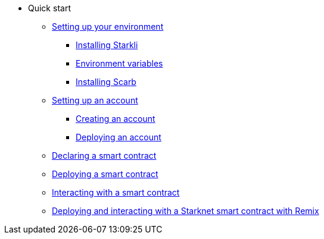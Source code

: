 * Quick start

** xref:environment-setup.adoc[Setting up your environment]
*** xref:environment-setup.adoc#installing_starkli[Installing Starkli]
*** xref:environment-setup.adoc#setting_environment_variables_for_starkli[Environment variables]
*** xref:environment-setup.adoc#installing_scarb[Installing Scarb]

** xref:set-up-an-account.adoc[Setting up an account]
*** xref:set-up-an-account.adoc#creating_an_account[Creating an account]
*** xref:set-up-an-account.adoc#deploying_an_account[Deploying an account]

** xref:declare-a-smart-contract.adoc[Declaring a smart contract]
** xref:deploy-a-smart-contract.adoc[Deploying a smart contract]
** xref:interact-with-a-smart-contract.adoc[Interacting with a smart contract]
** xref:deploy-interact-with-a-smart-contract-remix.adoc[Deploying and interacting with a Starknet smart contract with Remix]
